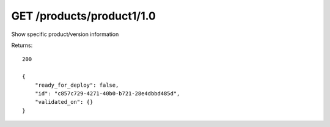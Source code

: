 GET /products/product1/1.0
==========================

Show specific product/version information

Returns::

    200

    {
        "ready_for_deploy": false,
        "id": "c857c729-4271-40b0-b721-28e4dbbd485d",
        "validated_on": {}
    }

